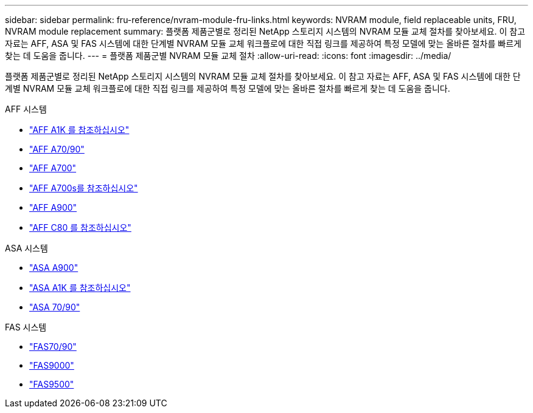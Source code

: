 ---
sidebar: sidebar 
permalink: fru-reference/nvram-module-fru-links.html 
keywords: NVRAM module, field replaceable units, FRU, NVRAM module replacement 
summary: 플랫폼 제품군별로 정리된 NetApp 스토리지 시스템의 NVRAM 모듈 교체 절차를 찾아보세요.  이 참고 자료는 AFF, ASA 및 FAS 시스템에 대한 단계별 NVRAM 모듈 교체 워크플로에 대한 직접 링크를 제공하여 특정 모델에 맞는 올바른 절차를 빠르게 찾는 데 도움을 줍니다. 
---
= 플랫폼 제품군별 NVRAM 모듈 교체 절차
:allow-uri-read: 
:icons: font
:imagesdir: ../media/


[role="lead"]
플랫폼 제품군별로 정리된 NetApp 스토리지 시스템의 NVRAM 모듈 교체 절차를 찾아보세요.  이 참고 자료는 AFF, ASA 및 FAS 시스템에 대한 단계별 NVRAM 모듈 교체 워크플로에 대한 직접 링크를 제공하여 특정 모델에 맞는 올바른 절차를 빠르게 찾는 데 도움을 줍니다.

[role="tabbed-block"]
====
.AFF 시스템
--
* link:../a1k/nvram-replace.html["AFF A1K 를 참조하십시오"]
* link:../a70-90/nvram-replace.html["AFF A70/90"]
* link:../a700/nvram-module-or-nvram-dimm-replacement.html["AFF A700"]
* link:../a700s/nvram-or-nvram-dimm-replacement.html["AFF A700s를 참조하십시오"]
* link:../a900/nvram_module_or_nvram_dimm_replacement.html["AFF A900"]
* link:../c80/nvram-replace.html["AFF C80 를 참조하십시오"]


--
.ASA 시스템
--
* link:../asa900/nvram_module_or_nvram_dimm_replacement.html["ASA A900"]
* link:../asa-r2-a1k/nvram-replace.html["ASA A1K 를 참조하십시오"]
* link:../asa-r2-70-90/nvram-replace.html["ASA 70/90"]


--
.FAS 시스템
--
* link:../fas-70-90/nvram-replace.html["FAS70/90"]
* link:../fas9000/nvram-module-or-nvram-dimm-replacement.html["FAS9000"]
* link:../fas9500/nvram_module_or_nvram_dimm_replacement.html["FAS9500"]


--
====
